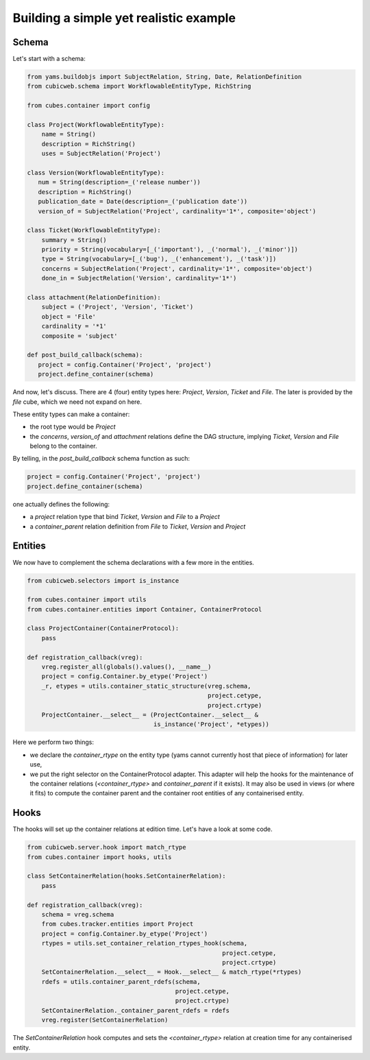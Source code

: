 Building a simple yet realistic example
---------------------------------------

Schema
......

Let's start with a schema:

.. code-block:: python

 from yams.buildobjs import SubjectRelation, String, Date, RelationDefinition
 from cubicweb.schema import WorkflowableEntityType, RichString

 from cubes.container import config

 class Project(WorkflowableEntityType):
     name = String()
     description = RichString()
     uses = SubjectRelation('Project')

 class Version(WorkflowableEntityType):
    num = String(description=_('release number'))
    description = RichString()
    publication_date = Date(description=_('publication date'))
    version_of = SubjectRelation('Project', cardinality='1*', composite='object')

 class Ticket(WorkflowableEntityType):
     summary = String()
     priority = String(vocabulary=[_('important'), _('normal'), _('minor')])
     type = String(vocabulary=[_('bug'), _('enhancement'), _('task')])
     concerns = SubjectRelation('Project', cardinality='1*', composite='object')
     done_in = SubjectRelation('Version', cardinality='1*')

 class attachment(RelationDefinition):
     subject = ('Project', 'Version', 'Ticket')
     object = 'File'
     cardinality = '*1'
     composite = 'subject'

 def post_build_callback(schema):
    project = config.Container('Project', 'project')
    project.define_container(schema)


And now, let's discuss. There are 4 (four) entity types here:
`Project`, `Version`, `Ticket` and `File`. The later is provided by
the `file` cube, which we need not expand on here.

These entity types can make a container:

* the root type would be `Project`

* the `concerns`, `version_of` and `attachment` relations define the
  DAG structure, implying `Ticket`, `Version` and `File` belong to the
  container.

By telling, in the `post_build_callback` schema function as such:

.. code-block:: python

    project = config.Container('Project', 'project')
    project.define_container(schema)

one actually defines the following:

* a `project` relation type that bind `Ticket`, `Version` and `File`
  to a `Project`

* a `container_parent` relation definition from `File` to `Ticket`,
  `Version` and `Project`


Entities
........

We now have to complement the schema declarations with a few more in
the entities.

.. code-block:: python

 from cubicweb.selectors import is_instance

 from cubes.container import utils
 from cubes.container.entities import Container, ContainerProtocol

 class ProjectContainer(ContainerProtocol):
     pass

 def registration_callback(vreg):
     vreg.register_all(globals().values(), __name__)
     project = config.Container.by_etype('Project')
     _r, etypes = utils.container_static_structure(vreg.schema,
                                                   project.cetype,
                                                   project.crtype)
     ProjectContainer.__select__ = (ProjectContainer.__select__ &
                                    is_instance('Project', *etypes))

Here we perform two things:

* we declare the `container_rtype` on the entity type (yams cannot
  currently host that piece of information) for later use,

* we put the right selector on the ContainerProtocol adapter. This
  adapter will help the hooks for the maintenance of the container
  relations (`<container_rtype>` and `container_parent` if it
  exists). It may also be used in views (or where it fits) to compute
  the container parent and the container root entities of any
  containerised entity.


Hooks
.....

The hooks will set up the container relations at edition time. Let's
have a look at some code.

.. code-block:: python

 from cubicweb.server.hook import match_rtype
 from cubes.container import hooks, utils

 class SetContainerRelation(hooks.SetContainerRelation):
     pass

 def registration_callback(vreg):
     schema = vreg.schema
     from cubes.tracker.entities import Project
     project = config.Container.by_etype('Project')
     rtypes = utils.set_container_relation_rtypes_hook(schema,
                                                       project.cetype,
                                                       project.crtype)
     SetContainerRelation.__select__ = Hook.__select__ & match_rtype(*rtypes)
     rdefs = utils.container_parent_rdefs(schema,
                                          project.cetype,
                                          project.crtype)
     SetContainerRelation._container_parent_rdefs = rdefs
     vreg.register(SetContainerRelation)

The `SetContainerRelation` hook computes and sets the
`<container_rtype>` relation at creation time for any containerised
entity.
